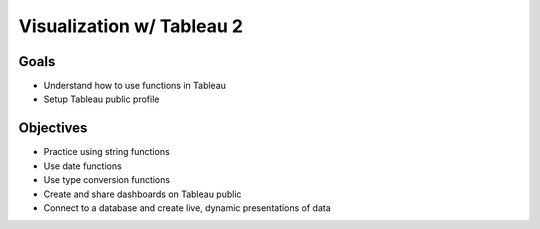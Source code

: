 Visualization w/ Tableau 2
==========================

Goals
-----

- Understand how to use functions in Tableau
- Setup Tableau public profile

Objectives
----------

- Practice using string functions
- Use date functions
- Use type conversion functions
- Create and share dashboards on Tableau public
- Connect to a database and create live, dynamic presentations of data